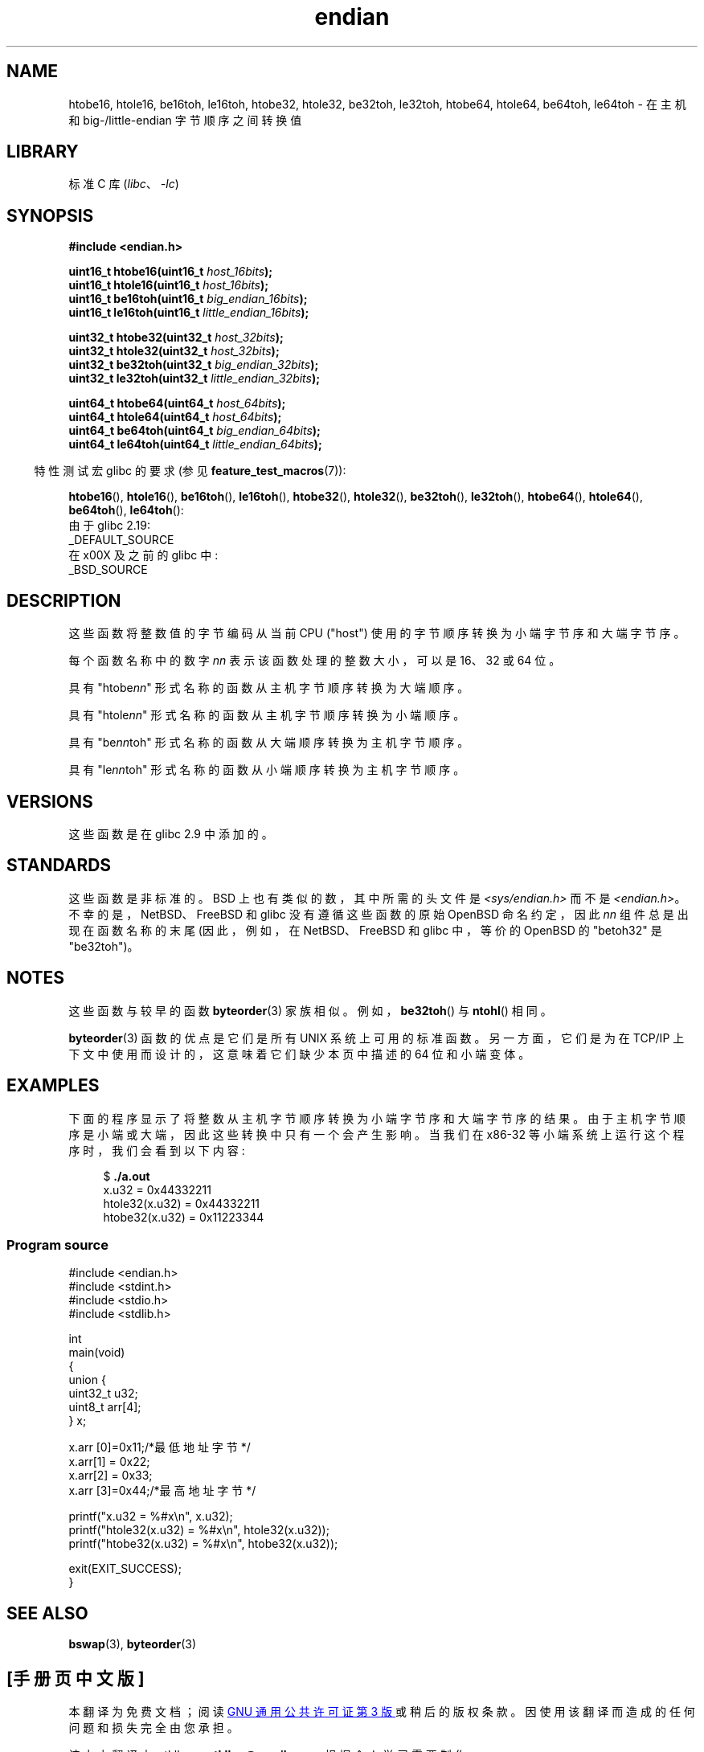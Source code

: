.\" -*- coding: UTF-8 -*-
.\" Copyright (C) 2009, Linux Foundation, written by Michael Kerrisk
.\"     <mtk.manpages@gmail.com>
.\" a few pieces remain from an earlier version
.\" Copyright (C) 2008, Nanno Langstraat <nal@ii.nl>
.\"
.\" SPDX-License-Identifier: Linux-man-pages-copyleft
.\"
.\"*******************************************************************
.\"
.\" This file was generated with po4a. Translate the source file.
.\"
.\"*******************************************************************
.TH endian 3 2023\-01\-07 "Linux man\-pages 6.03" 
.SH NAME
htobe16, htole16, be16toh, le16toh, htobe32, htole32, be32toh, le32toh,
htobe64, htole64, be64toh, le64toh \- 在主机和 big\-/little\-endian 字节顺序之间转换值
.SH LIBRARY
标准 C 库 (\fIlibc\fP、\fI\-lc\fP)
.SH SYNOPSIS
.nf
\fB#include <endian.h>\fP
.PP
\fBuint16_t htobe16(uint16_t \fP\fIhost_16bits\fP\fB);\fP
\fBuint16_t htole16(uint16_t \fP\fIhost_16bits\fP\fB);\fP
\fBuint16_t be16toh(uint16_t \fP\fIbig_endian_16bits\fP\fB);\fP
\fBuint16_t le16toh(uint16_t \fP\fIlittle_endian_16bits\fP\fB);\fP
.PP
\fBuint32_t htobe32(uint32_t \fP\fIhost_32bits\fP\fB);\fP
\fBuint32_t htole32(uint32_t \fP\fIhost_32bits\fP\fB);\fP
\fBuint32_t be32toh(uint32_t \fP\fIbig_endian_32bits\fP\fB);\fP
\fBuint32_t le32toh(uint32_t \fP\fIlittle_endian_32bits\fP\fB);\fP
.PP
\fBuint64_t htobe64(uint64_t \fP\fIhost_64bits\fP\fB);\fP
\fBuint64_t htole64(uint64_t \fP\fIhost_64bits\fP\fB);\fP
\fBuint64_t be64toh(uint64_t \fP\fIbig_endian_64bits\fP\fB);\fP
\fBuint64_t le64toh(uint64_t \fP\fIlittle_endian_64bits\fP\fB);\fP
.fi
.PP
.RS -4
特性测试宏 glibc 的要求 (参见 \fBfeature_test_macros\fP(7)):
.RE
.ad l
.PP
\fBhtobe16\fP(), \fBhtole16\fP(), \fBbe16toh\fP(), \fBle16toh\fP(), \fBhtobe32\fP(),
\fBhtole32\fP(), \fBbe32toh\fP(), \fBle32toh\fP(), \fBhtobe64\fP(), \fBhtole64\fP(),
\fBbe64toh\fP(), \fBle64toh\fP():
.nf
    由于 glibc 2.19:
        _DEFAULT_SOURCE
    在 x00X 及之前的 glibc 中:
        _BSD_SOURCE
.fi
.ad
.SH DESCRIPTION
这些函数将整数值的字节编码从当前 CPU ("host") 使用的字节顺序转换为小端字节序和大端字节序。
.PP
每个函数名称中的数字 \fInn\fP 表示该函数处理的整数大小，可以是 16、32 或 64 位。
.PP
具有 "htobe\fInn\fP" 形式名称的函数从主机字节顺序转换为大端顺序。
.PP
具有 "htole\fInn\fP" 形式名称的函数从主机字节顺序转换为小端顺序。
.PP
具有 "be\fInn\fPtoh" 形式名称的函数从大端顺序转换为主机字节顺序。
.PP
具有 "le\fInn\fPtoh" 形式名称的函数从小端顺序转换为主机字节顺序。
.SH VERSIONS
这些函数是在 glibc 2.9 中添加的。
.SH STANDARDS
这些函数是非标准的。 BSD 上也有类似的数，其中所需的头文件是 \fI<sys/endian.h>\fP 而不是
\fI<endian.h>\fP。 不幸的是，NetBSD、FreeBSD 和 glibc 没有遵循这些函数的原始 OpenBSD
命名约定，因此 \fInn\fP 组件总是出现在函数名称的末尾 (因此，例如，在 NetBSD、FreeBSD 和 glibc 中，等价的 OpenBSD 的
"betoh32" 是 "be32toh")。
.SH NOTES
这些函数与较早的函数 \fBbyteorder\fP(3) 家族相似。 例如，\fBbe32toh\fP() 与 \fBntohl\fP() 相同。
.PP
\fBbyteorder\fP(3) 函数的优点是它们是所有 UNIX 系统上可用的标准函数。 另一方面，它们是为在 TCP/IP
上下文中使用而设计的，这意味着它们缺少本页中描述的 64 位和小端变体。
.SH EXAMPLES
下面的程序显示了将整数从主机字节顺序转换为小端字节序和大端字节序的结果。 由于主机字节顺序是小端或大端，因此这些转换中只有一个会产生影响。 当我们在
x86\-32 等小端系统上运行这个程序时，我们会看到以下内容:
.PP
.in +4n
.EX
$ \fB./a.out\fP
x.u32 = 0x44332211
htole32(x.u32) = 0x44332211
htobe32(x.u32) = 0x11223344
.EE
.in
.SS "Program source"
.\" SRC BEGIN (endian.c)
\&
.EX
#include <endian.h>
#include <stdint.h>
#include <stdio.h>
#include <stdlib.h>

int
main(void)
{
    union {
        uint32_t u32;
        uint8_t arr[4];
    } x;

    x.arr [0]=0x11;/*最低地址字节*/
    x.arr[1] = 0x22;
    x.arr[2] = 0x33;
    x.arr [3]=0x44;/*最高地址字节*/

    printf("x.u32 = %#x\en", x.u32);
    printf("htole32(x.u32) = %#x\en", htole32(x.u32));
    printf("htobe32(x.u32) = %#x\en", htobe32(x.u32));

    exit(EXIT_SUCCESS);
}
.EE
.\" SRC END
.SH "SEE ALSO"
\fBbswap\fP(3), \fBbyteorder\fP(3)
.PP
.SH [手册页中文版]
.PP
本翻译为免费文档；阅读
.UR https://www.gnu.org/licenses/gpl-3.0.html
GNU 通用公共许可证第 3 版
.UE
或稍后的版权条款。因使用该翻译而造成的任何问题和损失完全由您承担。
.PP
该中文翻译由 wtklbm
.B <wtklbm@gmail.com>
根据个人学习需要制作。
.PP
项目地址:
.UR \fBhttps://github.com/wtklbm/manpages-chinese\fR
.ME 。
